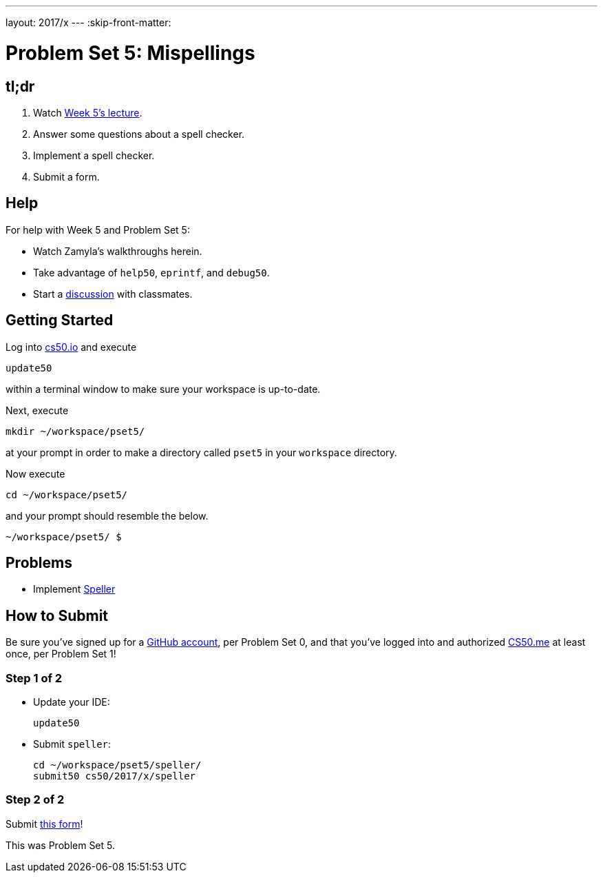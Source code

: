 ---
layout: 2017/x
---
:skip-front-matter:

= Problem Set 5: Mispellings

== tl;dr
 
. Watch https://video.cs50.net/2016/fall/lectures/5[Week 5's lecture].
. Answer some questions about a spell checker.
. Implement a spell checker.
. Submit a form.

== Help

For help with Week 5 and Problem Set 5:

* Watch Zamyla's walkthroughs herein.
* Take advantage of `help50`, `eprintf`, and `debug50`.
* Start a https://courses.edx.org/courses/course-v1:HarvardX+CS50+X/a7ec0c0a7b6e460f877da0734811c4cd/[discussion] with classmates.

== Getting Started

Log into https://cs50.io/[cs50.io] and execute

[source]
----
update50
----

within a terminal window to make sure your workspace is up-to-date. 

Next, execute

[source]
----
mkdir ~/workspace/pset5/
----

at your prompt in order to make a directory called `pset5` in your `workspace` directory.

Now execute

[source]
----
cd ~/workspace/pset5/
----

and your prompt should resemble the below.

[source]
----
~/workspace/pset5/ $
----

== Problems

* Implement link:../../../../problems/speller/speller.html[Speller]

== How to Submit

Be sure you've signed up for a https://github.com/join[GitHub account], per Problem Set 0, and that you've logged into and authorized https://cs50.me/[CS50.me] at least once, per Problem Set 1!

=== Step 1 of 2

* Update your IDE:
+
[source]
----
update50
----
* Submit `speller`:
+
[source]
----
cd ~/workspace/pset5/speller/
submit50 cs50/2017/x/speller
----

=== Step 2 of 2

Submit https://forms.cs50.net/2017/x/psets/5[this form]!
 
This was Problem Set 5.
